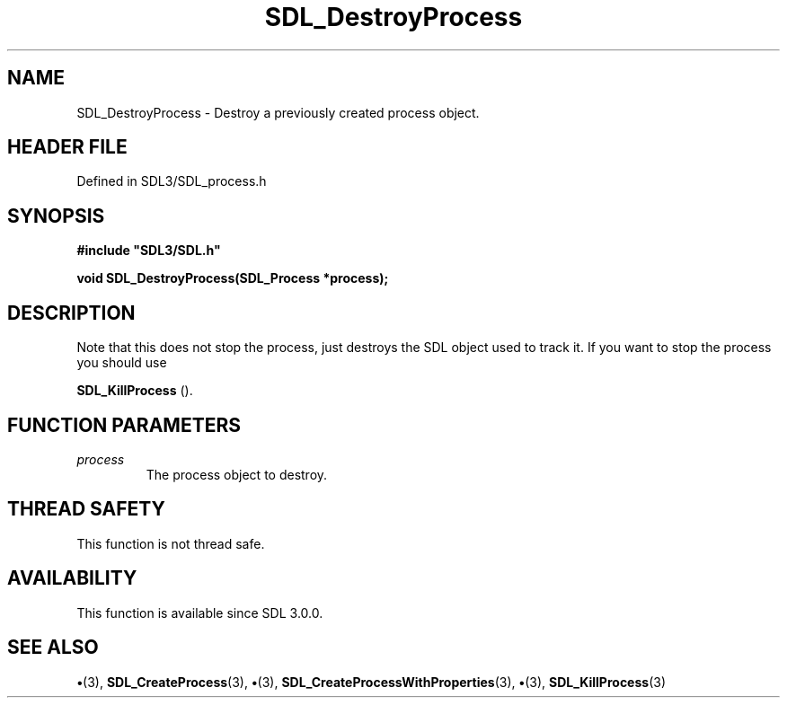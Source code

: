 .\" This manpage content is licensed under Creative Commons
.\"  Attribution 4.0 International (CC BY 4.0)
.\"   https://creativecommons.org/licenses/by/4.0/
.\" This manpage was generated from SDL's wiki page for SDL_DestroyProcess:
.\"   https://wiki.libsdl.org/SDL_DestroyProcess
.\" Generated with SDL/build-scripts/wikiheaders.pl
.\"  revision SDL-preview-3.1.3
.\" Please report issues in this manpage's content at:
.\"   https://github.com/libsdl-org/sdlwiki/issues/new
.\" Please report issues in the generation of this manpage from the wiki at:
.\"   https://github.com/libsdl-org/SDL/issues/new?title=Misgenerated%20manpage%20for%20SDL_DestroyProcess
.\" SDL can be found at https://libsdl.org/
.de URL
\$2 \(laURL: \$1 \(ra\$3
..
.if \n[.g] .mso www.tmac
.TH SDL_DestroyProcess 3 "SDL 3.1.3" "Simple Directmedia Layer" "SDL3 FUNCTIONS"
.SH NAME
SDL_DestroyProcess \- Destroy a previously created process object\[char46]
.SH HEADER FILE
Defined in SDL3/SDL_process\[char46]h

.SH SYNOPSIS
.nf
.B #include \(dqSDL3/SDL.h\(dq
.PP
.BI "void SDL_DestroyProcess(SDL_Process *process);
.fi
.SH DESCRIPTION
Note that this does not stop the process, just destroys the SDL object used
to track it\[char46] If you want to stop the process you should use

.BR SDL_KillProcess
()\[char46]

.SH FUNCTION PARAMETERS
.TP
.I process
The process object to destroy\[char46]
.SH THREAD SAFETY
This function is not thread safe\[char46]

.SH AVAILABILITY
This function is available since SDL 3\[char46]0\[char46]0\[char46]

.SH SEE ALSO
.BR \(bu (3),
.BR SDL_CreateProcess (3),
.BR \(bu (3),
.BR SDL_CreateProcessWithProperties (3),
.BR \(bu (3),
.BR SDL_KillProcess (3)

